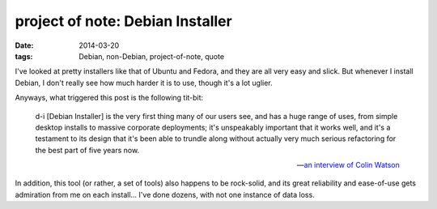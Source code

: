 project of note: Debian Installer
=================================

:date: 2014-03-20
:tags: Debian, non-Debian, project-of-note, quote



I've looked at pretty installers like that of Ubuntu and Fedora, and
they are all very easy and slick. But whenever I install Debian, I
don't really see how much harder it is to use, though it's a lot
uglier.

Anyways, what triggered this post is the following tit-bit:

    d-i [Debian Installer] is the very first thing many of our users
    see, and has a huge range of uses, from simple desktop installs to
    massive corporate deployments; it's unspeakably important that it
    works well, and it's a testament to its design that it's been able
    to trundle along without actually very much serious refactoring for
    the best part of five years now.

    -- `an interview of Colin Watson`__

In addition, this tool (or rather, a set of tools) also happens to be
rock-solid, and its great reliability and ease-of-use gets admiration
from me on each install... I've done dozens, with not one instance of
data loss.


__ http://raphaelhertzog.com/2010/11/25/people-behind-debian-colin-watson/
